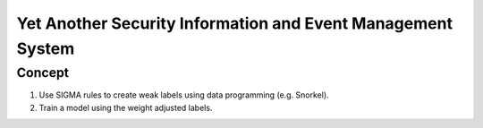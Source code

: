Yet Another Security Information and Event Management System
============================================================

Concept
-------

1. Use SIGMA rules to create weak labels using data programming (e.g. Snorkel).
2. Train a model using the weight adjusted labels.

